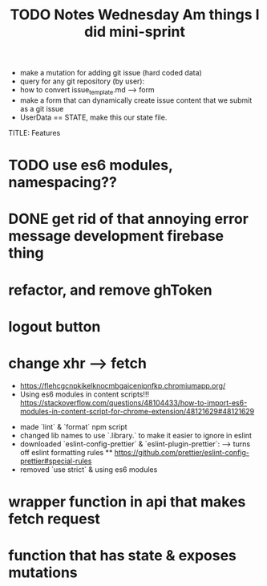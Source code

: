 #+TITLE: TODO
  * make a mutation for adding git issue (hard coded data)
  * query for any git repository (by user):
  * how to convert issue_template.md --> form
  * make a form that can dynamically create issue content that we submit as a git issue
  * UserData == STATE, make this our state file.


TITLE: Features
* TODO use es6 modules, namespacing??
* DONE get rid of that annoying error message development firebase thing
* refactor, and remove ghToken 
* logout button
* change xhr --> fetch

#+TITLE: Notes
  * https://flehcgcnpkikelknocmbgaicenipnfkp.chromiumapp.org/
  * Using es6 modules in content scripts!!! https://stackoverflow.com/questions/48104433/how-to-import-es6-modules-in-content-script-for-chrome-extension/48121629#48121629

#+TITLE: Wednesday Am things I did
- made `lint` & `format` npm script
- changed lib names to use `.library.` to make it easier to ignore in eslint
- downloaded `eslint-config-prettier` & `eslint-plugin-prettier`:
  --> turns off eslint formatting rules
  ** https://github.com/prettier/eslint-config-prettier#special-rules
- removed `use strict` & using es6 modules

#+TITLE: mini-sprint
* wrapper function in api that makes fetch request
* function that has state & exposes mutations